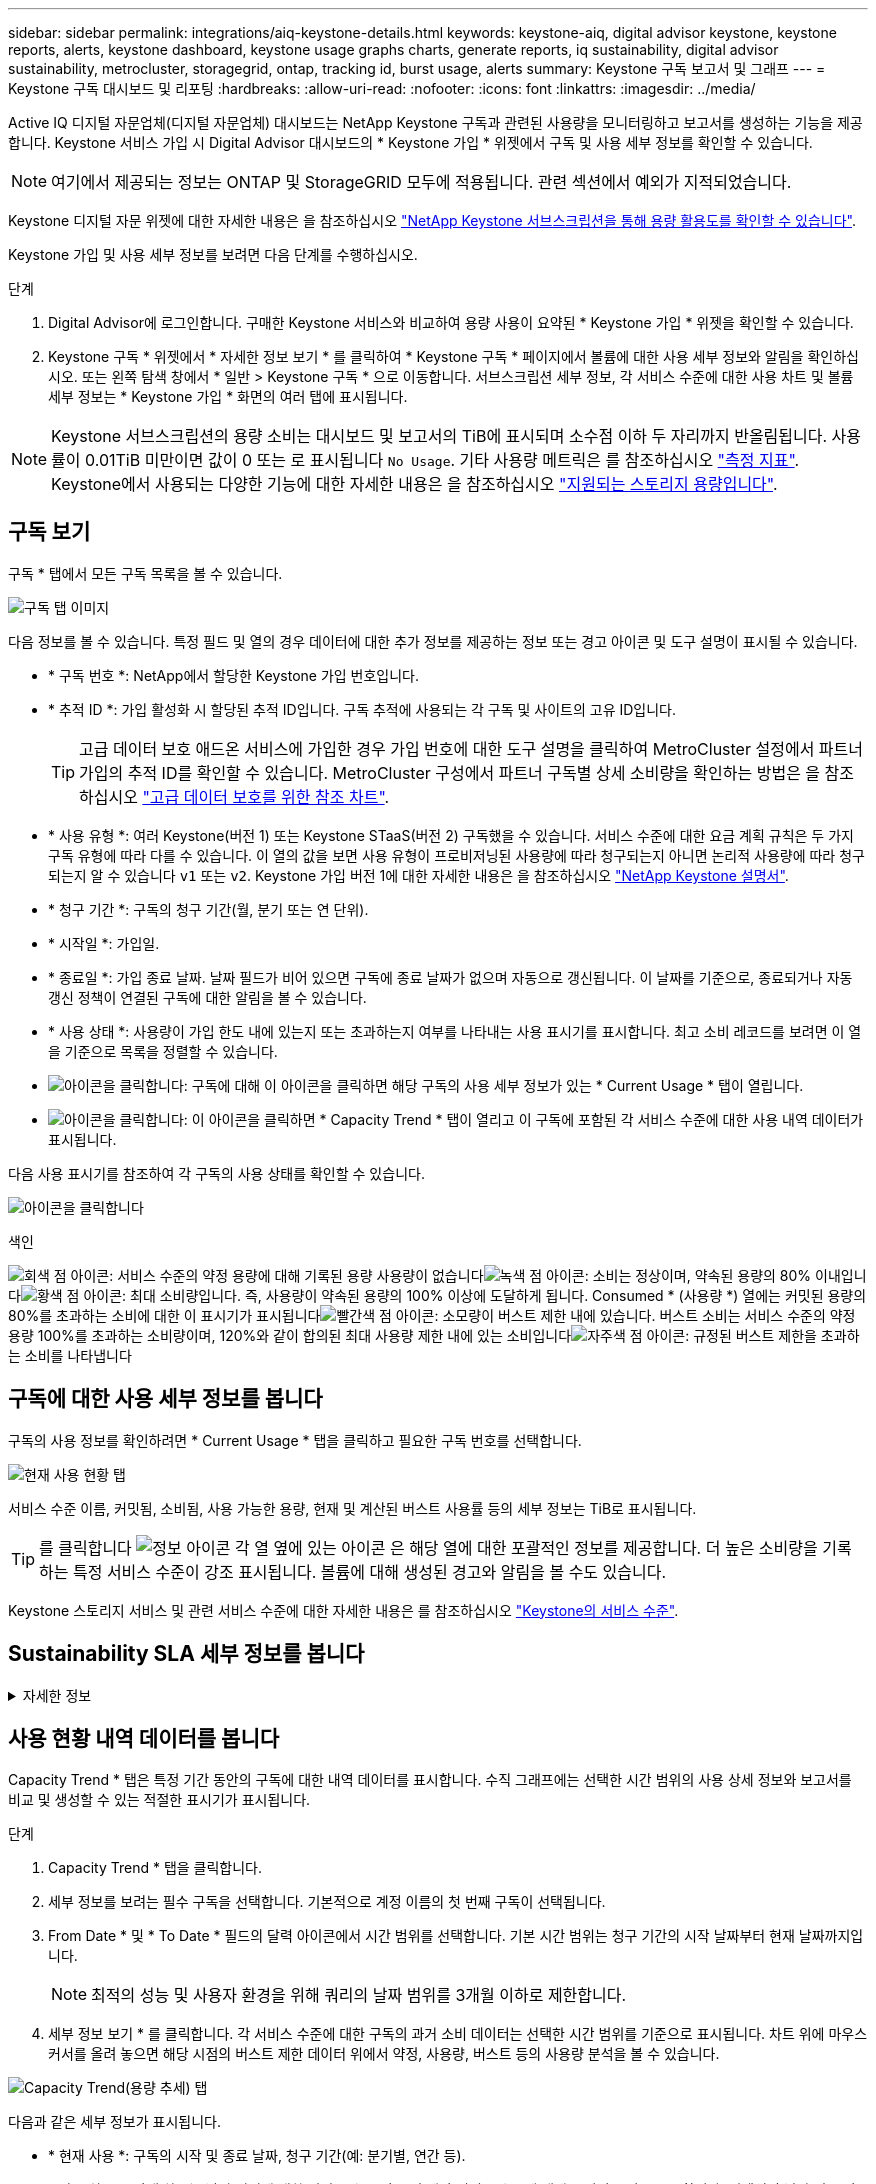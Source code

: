 ---
sidebar: sidebar 
permalink: integrations/aiq-keystone-details.html 
keywords: keystone-aiq, digital advisor keystone, keystone reports, alerts, keystone dashboard, keystone usage graphs charts, generate reports, iq sustainability, digital advisor sustainability, metrocluster, storagegrid, ontap, tracking id, burst usage, alerts 
summary: Keystone 구독 보고서 및 그래프 
---
= Keystone 구독 대시보드 및 리포팅
:hardbreaks:
:allow-uri-read: 
:nofooter: 
:icons: font
:linkattrs: 
:imagesdir: ../media/


[role="lead"]
Active IQ 디지털 자문업체(디지털 자문업체) 대시보드는 NetApp Keystone 구독과 관련된 사용량을 모니터링하고 보고서를 생성하는 기능을 제공합니다. Keystone 서비스 가입 시 Digital Advisor 대시보드의 * Keystone 가입 * 위젯에서 구독 및 사용 세부 정보를 확인할 수 있습니다.


NOTE: 여기에서 제공되는 정보는 ONTAP 및 StorageGRID 모두에 적용됩니다. 관련 섹션에서 예외가 지적되었습니다.

Keystone 디지털 자문 위젯에 대한 자세한 내용은 을 참조하십시오 https://docs.netapp.com/us-en/active-iq/view_keystone_capacity_utilization.html["NetApp Keystone 서브스크립션을 통해 용량 활용도를 확인할 수 있습니다"^].

Keystone 가입 및 사용 세부 정보를 보려면 다음 단계를 수행하십시오.

.단계
. Digital Advisor에 로그인합니다. 구매한 Keystone 서비스와 비교하여 용량 사용이 요약된 * Keystone 가입 * 위젯을 확인할 수 있습니다.
. Keystone 구독 * 위젯에서 * 자세한 정보 보기 * 를 클릭하여 * Keystone 구독 * 페이지에서 볼륨에 대한 사용 세부 정보와 알림을 확인하십시오. 또는 왼쪽 탐색 창에서 * 일반 > Keystone 구독 * 으로 이동합니다.
서브스크립션 세부 정보, 각 서비스 수준에 대한 사용 차트 및 볼륨 세부 정보는 * Keystone 가입 * 화면의 여러 탭에 표시됩니다.



NOTE: Keystone 서브스크립션의 용량 소비는 대시보드 및 보고서의 TiB에 표시되며 소수점 이하 두 자리까지 반올림됩니다. 사용률이 0.01TiB 미만이면 값이 0 또는 로 표시됩니다 `No Usage`. 기타 사용량 메트릭은 를 참조하십시오 link:../concepts/metrics.html#metrics-measurement["측정 지표"]. Keystone에서 사용되는 다양한 기능에 대한 자세한 내용은 을 참조하십시오 link:../concepts/supported-storage-capacity.html["지원되는 스토리지 용량입니다"].



== 구독 보기

구독 * 탭에서 모든 구독 목록을 볼 수 있습니다.

image:all-subs.png["구독 탭 이미지"]

다음 정보를 볼 수 있습니다. 특정 필드 및 열의 경우 데이터에 대한 추가 정보를 제공하는 정보 또는 경고 아이콘 및 도구 설명이 표시될 수 있습니다.

* * 구독 번호 *: NetApp에서 할당한 Keystone 가입 번호입니다.
* * 추적 ID *: 가입 활성화 시 할당된 추적 ID입니다. 구독 추적에 사용되는 각 구독 및 사이트의 고유 ID입니다.
+

TIP: 고급 데이터 보호 애드온 서비스에 가입한 경우 가입 번호에 대한 도구 설명을 클릭하여 MetroCluster 설정에서 파트너 가입의 추적 ID를 확인할 수 있습니다. MetroCluster 구성에서 파트너 구독별 상세 소비량을 확인하는 방법은 을 참조하십시오 link:../integrations/aiq-keystone-details.html#reference-charts-for-advanced-data-protection["고급 데이터 보호를 위한 참조 차트"].

* * 사용 유형 *: 여러 Keystone(버전 1) 또는 Keystone STaaS(버전 2) 구독했을 수 있습니다. 서비스 수준에 대한 요금 계획 규칙은 두 가지 구독 유형에 따라 다를 수 있습니다. 이 열의 값을 보면 사용 유형이 프로비저닝된 사용량에 따라 청구되는지 아니면 논리적 사용량에 따라 청구되는지 알 수 있습니다 `v1` 또는 `v2`. Keystone 가입 버전 1에 대한 자세한 내용은 을 참조하십시오 https://docs.netapp.com/us-en/keystone/index.html["NetApp Keystone 설명서"^].
* * 청구 기간 *: 구독의 청구 기간(월, 분기 또는 연 단위).
* * 시작일 *: 가입일.
* * 종료일 *: 가입 종료 날짜. 날짜 필드가 비어 있으면 구독에 종료 날짜가 없으며 자동으로 갱신됩니다. 이 날짜를 기준으로, 종료되거나 자동 갱신 정책이 연결된 구독에 대한 알림을 볼 수 있습니다.
* * 사용 상태 *: 사용량이 가입 한도 내에 있는지 또는 초과하는지 여부를 나타내는 사용 표시기를 표시합니다. 최고 소비 레코드를 보려면 이 열을 기준으로 목록을 정렬할 수 있습니다.
* image:subs-dtls-icon.png["아이콘을 클릭합니다"]: 구독에 대해 이 아이콘을 클릭하면 해당 구독의 사용 세부 정보가 있는 * Current Usage * 탭이 열립니다.
* image:aiq-ks-time-icon.png["아이콘을 클릭합니다"]: 이 아이콘을 클릭하면 * Capacity Trend * 탭이 열리고 이 구독에 포함된 각 서비스 수준에 대한 사용 내역 데이터가 표시됩니다.


다음 사용 표시기를 참조하여 각 구독의 사용 상태를 확인할 수 있습니다.

image:usage-indicator.png["아이콘을 클릭합니다"]

.색인
image:icon-grey.png["회색 점 아이콘"]: 서비스 수준의 약정 용량에 대해 기록된 용량 사용량이 없습니다image:icon-green.png["녹색 점 아이콘"]: 소비는 정상이며, 약속된 용량의 80% 이내입니다image:icon-amber.png["황색 점 아이콘"]: 최대 소비량입니다. 즉, 사용량이 약속된 용량의 100% 이상에 도달하게 됩니다. Consumed * (사용량 *) 열에는 커밋된 용량의 80%를 초과하는 소비에 대한 이 표시기가 표시됩니다image:icon-red.png["빨간색 점 아이콘"]: 소모량이 버스트 제한 내에 있습니다. 버스트 소비는 서비스 수준의 약정 용량 100%를 초과하는 소비량이며, 120%와 같이 합의된 최대 사용량 제한 내에 있는 소비입니다image:icon-purple.png["자주색 점 아이콘"]: 규정된 버스트 제한을 초과하는 소비를 나타냅니다



== 구독에 대한 사용 세부 정보를 봅니다

구독의 사용 정보를 확인하려면 * Current Usage * 탭을 클릭하고 필요한 구독 번호를 선택합니다.

image:aiq-ks-dtls.png["현재 사용 현황 탭"]

서비스 수준 이름, 커밋됨, 소비됨, 사용 가능한 용량, 현재 및 계산된 버스트 사용률 등의 세부 정보는 TiB로 표시됩니다.


TIP: 를 클릭합니다 image:icon-info.png["정보 아이콘"] 각 열 옆에 있는 아이콘 은 해당 열에 대한 포괄적인 정보를 제공합니다. 더 높은 소비량을 기록하는 특정 서비스 수준이 강조 표시됩니다. 볼륨에 대해 생성된 경고와 알림을 볼 수도 있습니다.

Keystone 스토리지 서비스 및 관련 서비스 수준에 대한 자세한 내용은 를 참조하십시오 link:../concepts/service-levels.html["Keystone의 서비스 수준"].



== Sustainability SLA 세부 정보를 봅니다

.자세한 정보
[%collapsible]
====
SLA 세부 정보 * 탭은 NetApp와 유효한 지속 가능성 서비스 수준 계약(SLA)이 있는 경우에만 사용할 수 있습니다. Keystone STaaS의 지속 가능성 SLA에 대한 자세한 내용은 을 참조하십시오 link:../concepts/sla-sustainability.html["Keystone에 대한 지속 가능성 SLA"].

SLA 세부 정보 * 탭은 지속 가능성 SLA 세부 정보를 제공합니다.

.단계
. [SLA 상세정보] * 탭을 클릭합니다.
. 세부 정보를 보려는 필수 구독을 선택합니다. 지속 가능성 SLA 기준을 충족하는 서브스크립션만 볼 수 있습니다. 조건에 대한 자세한 내용은 을 참조하십시오 link:../concepts/sla-sustainability.html#eligibility-criteria-for-sustainability-sla["지속 가능성 SLA의 자격 기준"].
. 세부 정보를 보려는 연도와 월을 선택합니다. 구독이 활성화된 연도와 월을 선택할 수 있습니다.


선택한 월에 대해 측정된 지속 가능성 관련 메트릭의 일일 분석을 확인할 수 있습니다.

image:sla-sustainability.png["지속 가능성 세부 정보를 나열하는 SLA 세부 정보 탭"]

다음과 같은 세부 정보가 표시됩니다. 특정 필드 및 열의 경우 데이터에 대한 추가 정보를 제공하는 정보 아이콘 및 도구 설명이 표시될 수 있습니다.

* * 평균 지속 가능성 *: 이 구독의 마지막 청구 기간 동안 소비 전력(와트/TiB)입니다.
* * 날짜 *: 수집된 SLA 데이터의 날짜.
* * 평균 와트 *: 클러스터에서 그날 소비한 평균 전력 와트
* * 유효 용량(TiB *): 커밋된 용량과 서비스 수준에 할당된 버스트 용량의 합계입니다.
* * 실제 와트(TiB *): 실제 와트/TiB는 클러스터에서 해당 날짜의 실제 전력 소비량입니다. 이 값을 * SLA Watts/TiB * 의 값과 비교하여 오버슈팅을 분석할 수 있습니다.
* * SLA Watts/TiB *: SLA에 정의된 서비스 수준에 대한 와트/TiB 값입니다.
* * 평균 온도(^o^C) *: 당일 평균 주변 온도
* * 스토리지 효율성 비율 *: Keystone 스토리지 환경의 스토리지 효율성 비율 이 비율은 스토리지 효율성 설정을 데이터 저장에 사용되는 총 물리적 공간에 대한 설정 후 시스템에서 사용하는 총 논리적 공간의 비율입니다. 스토리지 효율성 비율에 대한 자세한 내용은 을 참조하십시오 https://docs.netapp.com/us-en/active-iq/concept_overview_storage_efficiency.html["스토리지 효율성 이해"^].


SLA 위반이 있는 경우 image:warning.png["경고 아이콘"] 열 옆에 있는 경고 아이콘은 위반의 특성을 나타냅니다. 다음 경고가 표시됩니다.

* 주변 온도: 온도가 25^o^C-27^o^C 범위를 벗어난 경우
* SLA 와트/TiB: 서비스 수준 SLA 메트릭이 충족되지 않는 경우 자세한 내용은 을 참조하십시오 link:../concepts/sla-sustainability.html#sustainability-service-level["지속 가능성 서비스 수준"].
* 스토리지 효율성 비율: 스토리지 효율성이 2:1 미만인 경우


====


== 사용 현황 내역 데이터를 봅니다

Capacity Trend * 탭은 특정 기간 동안의 구독에 대한 내역 데이터를 표시합니다. 수직 그래프에는 선택한 시간 범위의 사용 상세 정보와 보고서를 비교 및 생성할 수 있는 적절한 표시기가 표시됩니다.

.단계
. Capacity Trend * 탭을 클릭합니다.
. 세부 정보를 보려는 필수 구독을 선택합니다. 기본적으로 계정 이름의 첫 번째 구독이 선택됩니다.
. From Date * 및 * To Date * 필드의 달력 아이콘에서 시간 범위를 선택합니다. 기본 시간 범위는 청구 기간의 시작 날짜부터 현재 날짜까지입니다.
+

NOTE: 최적의 성능 및 사용자 환경을 위해 쿼리의 날짜 범위를 3개월 이하로 제한합니다.

. 세부 정보 보기 * 를 클릭합니다. 각 서비스 수준에 대한 구독의 과거 소비 데이터는 선택한 시간 범위를 기준으로 표시됩니다. 차트 위에 마우스 커서를 올려 놓으면 해당 시점의 버스트 제한 데이터 위에서 약정, 사용량, 버스트 등의 사용량 분석을 볼 수 있습니다.


image:aiq-ks-subtime-2.png["Capacity Trend(용량 추세) 탭"]

다음과 같은 세부 정보가 표시됩니다.

* * 현재 사용 *: 구독의 시작 및 종료 날짜, 청구 기간(예: 분기별, 연간 등).
* * 사용 차트 *: 막대 차트는 날짜 범위에 대한 서비스 수준 이름 및 해당 서비스 수준에 대해 소비된 용량을 표시합니다. 컬렉션의 날짜 및 시간이 차트 아래쪽에 표시됩니다.
+

NOTE: 쿼리의 날짜 범위를 기반으로 사용 차트는 30개의 데이터 수집 지점 범위로 표시됩니다.

+
막대 차트의 다음 색상은 서비스 수준 내에 정의된 사용된 용량을 나타냅니다.

+
** 녹색: 80% 이내
** 황색: 80% - 100%.
** 빨간색: 버스트 사용량(약정된 버스트 한도에 대한 약속된 용량의 100%)
** 자주색: 버스트 제한 초과 또는 `Above Limit`.
+

NOTE: 빈 차트는 해당 데이터 수집 지점에 사용자 환경에서 사용할 수 있는 데이터가 없음을 나타냅니다.



* * 현재 소비 *: 서비스 레벨에 정의된 사용된 용량(TiB)에 대한 표시기입니다. 이 필드는 특정 색상을 사용합니다.
+
** 회색: 없음.
** 녹색: 약속된 용량의 80% 이내
** 황색: 약속된 용량의 80%를 초과하는 모든 소모량


* * 현재 버스트 *: 정의된 버스트 제한 내 또는 그 이상의 사용된 용량에 대한 표시기입니다. 합의된 최대 사용량(예: 약속된 용량을 20% 이상) 내에서 모든 사용량이 버스트 제한 내에 있습니다. 추가 사용은 버스트 제한을 초과하는 사용량으로 간주됩니다. 이 필드는 특정 색상을 사용합니다.
+
** 회색: 없음.
** 빨간색: 버스트.
** 자주색: 버스트 제한 초과.


* * 누적 버스트 *: 현재 청구 기간 동안 매월 계산된 누적 사용량 또는 사용된 용량에 대한 표시기입니다. 누적 버스트 사용량은 서비스 수준에 대해 커밋된 용량과 사용된 용량을 기준으로 계산됩니다. `(consumed - committed)/365.25/12`.
+

NOTE: 현재 사용량 *, * 현재 버스트 * 및 * 누적 버스트 * 표시기는 구독의 청구 기간과 관련된 소비를 결정하며 쿼리의 날짜 범위를 기반으로 하지 않습니다.





=== 고급 데이터 보호를 위한 참조 차트

.자세한 정보
[%collapsible]
====
고급 데이터 보호 애드온 서비스를 구독한 경우 * 용량 추세 * 탭에서 MetroCluster 파트너 사이트의 소비 데이터 세분화를 확인할 수 있습니다.

고급 데이터 보호 추가 서비스에 대한 자세한 내용은 을 참조하십시오 link:../concepts/adp.html["고급 데이터 보호"].

ONTAP 스토리지 환경의 클러스터가 MetroCluster 설정으로 구성된 경우, Keystone 구독의 소비 데이터는 동일한 기록 데이터 차트로 분할되어 기본 서비스 수준에 대한 운영 및 미러링 사이트의 소비를 표시합니다.


NOTE: 소비 막대 차트는 기본 서비스 수준에 대해서만 분할됩니다. 고급 데이터 보호 추가 서비스(_Advanced Data-Protect_service 수준)의 경우 이 경계가 나타나지 않습니다.

.고급 데이터 보호 서비스 레벨
Advanced Data-Protect_service 수준의 경우 총 소비량이 파트너 사이트 간에 분할되며, 각 파트너 사이트의 사용량은 별도의 구독으로 반영되고 청구됩니다. 즉, 운영 사이트에 대한 한 구독과 미러 사이트에 대한 다른 구독이 포함됩니다. 그렇기 때문에 * Capacity Trend * 탭에서 기본 사이트의 구독 번호를 선택하면 고급 데이터 보호 애드온 서비스의 소비 차트에 기본 사이트의 개별 소비 상세 정보만 표시되는 것입니다. MetroCluster 구성의 각 파트너 사이트는 소스와 미러 역할을 모두 수행하므로 각 사이트의 총 소비량에는 해당 사이트에서 생성된 소스 및 미러 볼륨이 포함됩니다.


TIP: 현재 사용 * 탭에서 구독 추적 ID 옆에 있는 도구 설명을 통해 MetroCluster 설정에서 파트너 구독을 식별할 수 있습니다.

.기본 서비스 레벨
기본 서비스 수준의 경우 각 볼륨이 운영 사이트와 미러링 사이트에서 프로비저닝되는 대로 청구되므로 운영 사이트와 미러링 사이트의 사용량에 따라 동일한 막대 차트가 분할됩니다.

.기본 구독에 대해 확인할 수 있는 사항
다음 이미지는 _Extreme_service 레벨(기본 서비스 레벨) 및 기본 서브스크립션 번호에 대한 차트를 표시합니다. 또한 동일한 내역 데이터 차트는 기본 사이트에 사용된 동일한 색상 코드의 밝은 음영으로 미러 사이트 소비를 나타냅니다. 마우스로 가리키면 도구 설명이 운영 사이트와 미러 사이트의 소비 분할(TiB)을 각각 1.02TiB와 1.05TiB로 표시합니다.

image:mcc-chart.png["MCC 기본"]

고급 데이터 보호 서비스 수준의 경우 다음과 같은 차트가 나타납니다.

image:adp-src.png["MCC 기본 베이스"]

.2차(미러 사이트) 구독에 대해 확인할 수 있는 사항
2차 구독을 확인하면 파트너 사이트와 동일한 데이터 수집 지점에서 _Extreme_service 수준(기본 서비스 레버런트 Usagel)의 막대 차트가 역전된 것을 확인할 수 있습니다. 또한 운영 사이트와 미러 사이트의 소비 분해는 각각 1.05TiB와 1.02TiB입니다.

image:mcc-chart-mirror.png["MCC 미러"]

고급 데이터 보호 서비스 수준의 경우 파트너 사이트와 동일한 컬렉션 지점에 대해 다음과 같은 차트가 나타납니다.

image:adp-mir.png["MCC 미러 베이스"]

MetroCluster에서 데이터를 보호하는 방법에 대한 자세한 내용은 를 참조하십시오 https://docs.netapp.com/us-en/ontap-metrocluster/manage/concept_understanding_mcc_data_protection_and_disaster_recovery.html["MetroCluster 데이터 보호 및 재해 복구 이해"^].

====


== 볼륨 및 객체 세부 정보 보기

볼륨 및 개체 * 탭에서 ONTAP의 볼륨에 대한 사용 및 기타 세부 정보를 볼 수 있습니다. StorageGRID의 경우 이 탭에는 오브젝트 스토리지 환경의 노드 및 개별 사용량이 표시됩니다.


NOTE: 이 탭의 이름은 사이트의 배포 특성에 따라 다릅니다. 볼륨과 오브젝트 스토리지가 모두 있는 경우 * Volumes & Objects * 탭이 표시됩니다. 스토리지 환경에 ONTAP 볼륨만 있는 경우 이름이 * Volumes * 로 변경됩니다. StorageGRID 오브젝트 스토리지의 경우 * 오브젝트 * 탭이 표시됩니다.



=== ONTAP 볼륨 세부 정보입니다

.자세한 정보
[%collapsible]
====
ONTAP의 경우 * 볼륨 * 탭에는 Keystone 구독으로 관리하는 스토리지 환경에서 볼륨의 용량 사용, 볼륨 유형, 클러스터, 애그리게이트 및 서비스 수준과 같은 정보가 표시됩니다.

.단계
. 볼륨 * 탭을 클릭합니다.
. 가입 번호를 선택합니다. 기본적으로 사용 가능한 첫 번째 구독 번호가 선택됩니다.
+
볼륨 세부 정보가 표시됩니다. 열 머리글 옆에 있는 정보 아이콘 위에 마우스를 올려 놓으면 열을 스크롤하여 해당 열에 대해 자세히 알아볼 수 있습니다. 열을 기준으로 정렬하고 목록을 필터링하여 특정 정보를 볼 수 있습니다.

+

NOTE: 고급 데이터 보호 애드온 서비스의 경우 MetroCluster 구성에서 볼륨이 운영 볼륨인지 미러 볼륨인지를 나타내는 추가 열이 나타납니다. 노드 계열 복사 * 버튼을 클릭하여 개별 노드 일련 번호를 복사할 수 있습니다.



image:aiq-ks-sysdtls.png["볼륨 및 앰프, 개체 탭"]

====


=== StorageGRID 노드 및 소비 세부 정보

.자세한 정보
[%collapsible]
====
StorageGRID의 경우 이 탭에는 오브젝트 스토리지 환경의 노드에 대한 물리적 사용량이 표시됩니다.

.단계
. Objects * 탭을 클릭합니다.
. 가입 번호를 선택합니다. 기본적으로 사용 가능한 첫 번째 구독 번호가 선택됩니다. 구독 번호를 선택하면 객체 스토리지 세부 정보에 대한 링크가 활성화됩니다.
+
image:sg-link.png["StorageGRID 팝업 창이 나타납니다"]

. 링크를 클릭하여 각 노드의 노드 이름과 물리적 사용 정보를 확인합니다.
+
image:sg-link-2.png["StorageGRID 팝업 창이 나타납니다"]



====


== 보고서를 생성합니다

다운로드 버튼을 클릭하여 각 탭에서 구독 세부 정보, 특정 시간 범위의 사용 내역 데이터 및 볼륨 세부 정보에 대한 보고서를 생성하고 볼 수 있습니다. image:download-icon.png["보고서 다운로드 아이콘"]

세부 정보는 나중에 사용할 수 있도록 저장할 수 있는 CSV 형식으로 생성됩니다.

그래픽 데이터가 변환되는 * Capacity Trend * 탭의 샘플 보고서:

image:report.png["보고서의 CSV입니다"]



== 알림을 봅니다

대시보드의 알림은 스토리지 환경에서 발생하는 문제를 파악할 수 있는 주의 메시지를 보냅니다.

경고는 다음 두 가지 유형이 될 수 있습니다.

* * 정보 *: 가입 종료와 같은 문제의 경우 정보 경고를 볼 수 있습니다. 정보 아이콘 위에 커서를 올려 놓으면 문제에 대해 자세히 알아볼 수 있습니다.
* * 경고 *: 규정 위반 등의 문제가 경고로 표시됩니다. 예를 들어, AQoS(적응형 QoS) 정책이 연결되지 않은 관리 클러스터 내에 볼륨이 있는 경우 경고 메시지가 표시됩니다. 경고 메시지의 링크를 클릭하면 * Volumes * 탭에서 비준수 볼륨 목록을 볼 수 있습니다.
+

NOTE: 단일 서비스 수준 또는 요금제에 가입한 경우 비준수 볼륨에 대한 알림을 볼 수 없습니다.

+
AQoS 정책에 대한 자세한 내용은 을 참조하십시오 link:../concepts/qos.html["적응형 QoS"].



image:alert-aiq.png["경고"]

이러한 주의 및 경고 메시지에 대한 자세한 내용은 NetApp 지원 팀에 문의하십시오. 서비스 요청 발생에 대한 자세한 내용은 을 참조하십시오 link:../concepts/gssc.html#generating-service-requests["서비스 요청을 생성하는 중입니다"].
